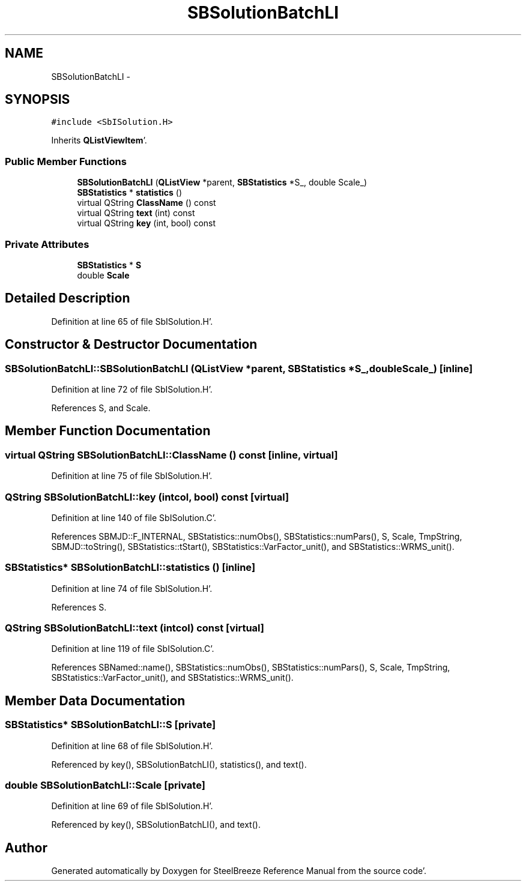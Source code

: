 .TH "SBSolutionBatchLI" 3 "Mon May 14 2012" "Version 2.0.2" "SteelBreeze Reference Manual" \" -*- nroff -*-
.ad l
.nh
.SH NAME
SBSolutionBatchLI \- 
.SH SYNOPSIS
.br
.PP
.PP
\fC#include <SbISolution\&.H>\fP
.PP
Inherits \fBQListViewItem\fP'\&.
.SS "Public Member Functions"

.in +1c
.ti -1c
.RI "\fBSBSolutionBatchLI\fP (\fBQListView\fP *parent, \fBSBStatistics\fP *S_, double Scale_)"
.br
.ti -1c
.RI "\fBSBStatistics\fP * \fBstatistics\fP ()"
.br
.ti -1c
.RI "virtual QString \fBClassName\fP () const "
.br
.ti -1c
.RI "virtual QString \fBtext\fP (int) const "
.br
.ti -1c
.RI "virtual QString \fBkey\fP (int, bool) const "
.br
.in -1c
.SS "Private Attributes"

.in +1c
.ti -1c
.RI "\fBSBStatistics\fP * \fBS\fP"
.br
.ti -1c
.RI "double \fBScale\fP"
.br
.in -1c
.SH "Detailed Description"
.PP 
Definition at line 65 of file SbISolution\&.H'\&.
.SH "Constructor & Destructor Documentation"
.PP 
.SS "SBSolutionBatchLI::SBSolutionBatchLI (\fBQListView\fP *parent, \fBSBStatistics\fP *S_, doubleScale_)\fC [inline]\fP"
.PP
Definition at line 72 of file SbISolution\&.H'\&.
.PP
References S, and Scale\&.
.SH "Member Function Documentation"
.PP 
.SS "virtual QString SBSolutionBatchLI::ClassName () const\fC [inline, virtual]\fP"
.PP
Definition at line 75 of file SbISolution\&.H'\&.
.SS "QString SBSolutionBatchLI::key (intcol, bool) const\fC [virtual]\fP"
.PP
Definition at line 140 of file SbISolution\&.C'\&.
.PP
References SBMJD::F_INTERNAL, SBStatistics::numObs(), SBStatistics::numPars(), S, Scale, TmpString, SBMJD::toString(), SBStatistics::tStart(), SBStatistics::VarFactor_unit(), and SBStatistics::WRMS_unit()\&.
.SS "\fBSBStatistics\fP* SBSolutionBatchLI::statistics ()\fC [inline]\fP"
.PP
Definition at line 74 of file SbISolution\&.H'\&.
.PP
References S\&.
.SS "QString SBSolutionBatchLI::text (intcol) const\fC [virtual]\fP"
.PP
Definition at line 119 of file SbISolution\&.C'\&.
.PP
References SBNamed::name(), SBStatistics::numObs(), SBStatistics::numPars(), S, Scale, TmpString, SBStatistics::VarFactor_unit(), and SBStatistics::WRMS_unit()\&.
.SH "Member Data Documentation"
.PP 
.SS "\fBSBStatistics\fP* \fBSBSolutionBatchLI::S\fP\fC [private]\fP"
.PP
Definition at line 68 of file SbISolution\&.H'\&.
.PP
Referenced by key(), SBSolutionBatchLI(), statistics(), and text()\&.
.SS "double \fBSBSolutionBatchLI::Scale\fP\fC [private]\fP"
.PP
Definition at line 69 of file SbISolution\&.H'\&.
.PP
Referenced by key(), SBSolutionBatchLI(), and text()\&.

.SH "Author"
.PP 
Generated automatically by Doxygen for SteelBreeze Reference Manual from the source code'\&.
